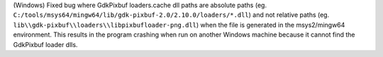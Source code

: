 (Windows) Fixed bug where GdkPixbuf loaders.cache dll paths are absolute
paths (eg. ``C:/tools/msys64/mingw64/lib/gdk-pixbuf-2.0/2.10.0/loaders/*.dll``) 
and not relative paths (eg. ``lib\\gdk-pixbuf\\loaders\\libpixbufloader-png.dll``)
when the file is generated in the msys2/mingw64 environment. This results in 
the program crashing when run on another Windows machine because it cannot find the
GdkPixbuf loader dlls.